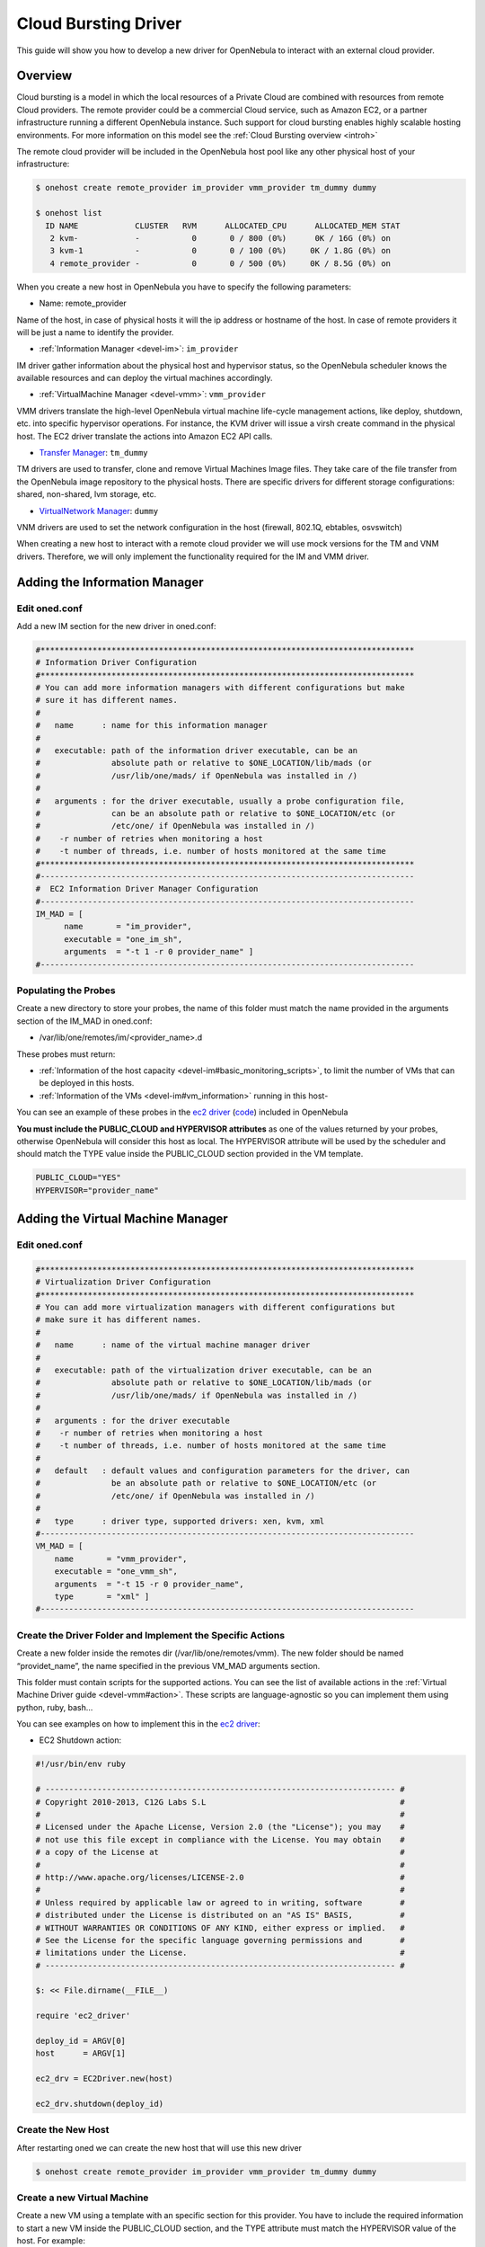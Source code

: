 .. _devel-cloudbursting:

======================
Cloud Bursting Driver
======================

This guide will show you how to develop a new driver for OpenNebula to interact with an external cloud provider.

Overview
========

Cloud bursting is a model in which the local resources of a Private Cloud are combined with resources from remote Cloud providers. The remote provider could be a commercial Cloud service, such as Amazon EC2, or a partner infrastructure running a different OpenNebula instance. Such support for cloud bursting enables highly scalable hosting environments. For more information on this model see the :ref:`Cloud Bursting overview <introh>`

The remote cloud provider will be included in the OpenNebula host pool like any other physical host of your infrastructure:

.. code::

    $ onehost create remote_provider im_provider vmm_provider tm_dummy dummy

    $ onehost list
      ID NAME            CLUSTER   RVM      ALLOCATED_CPU      ALLOCATED_MEM STAT
       2 kvm-            -           0       0 / 800 (0%)      0K / 16G (0%) on
       3 kvm-1           -           0       0 / 100 (0%)     0K / 1.8G (0%) on
       4 remote_provider -           0       0 / 500 (0%)     0K / 8.5G (0%) on

When you create a new host in OpenNebula you have to specify the following parameters:

-  Name: remote\_provider

Name of the host, in case of physical hosts it will the ip address or hostname of the host. In case of remote providers it will be just a name to identify the provider.

-  :ref:`Information Manager <devel-im>`: ``im_provider``

IM driver gather information about the physical host and hypervisor status, so the OpenNebula scheduler knows the available resources and can deploy the virtual machines accordingly.

-  :ref:`VirtualMachine Manager <devel-vmm>`: ``vmm_provider``

VMM drivers translate the high-level OpenNebula virtual machine life-cycle management actions, like deploy, shutdown, etc. into specific hypervisor operations. For instance, the KVM driver will issue a virsh create command in the physical host. The EC2 driver translate the actions into Amazon EC2 API calls.

-  `Transfer Manager <http://www.opennebula.org/documentation:rel3.2:sd>`__: ``tm_dummy``

TM drivers are used to transfer, clone and remove Virtual Machines Image files. They take care of the file transfer from the OpenNebula image repository to the physical hosts. There are specific drivers for different storage configurations: shared, non-shared, lvm storage, etc.

-  `VirtualNetwork Manager <http://www.opennebula.org/documentation:rel3.2:nm>`__: ``dummy``

VNM drivers are used to set the network configuration in the host (firewall, 802.1Q, ebtables, osvswitch)

When creating a new host to interact with a remote cloud provider we will use mock versions for the TM and VNM drivers. Therefore, we will only implement the functionality required for the IM and VMM driver.

Adding the Information Manager
==============================

Edit oned.conf
--------------

Add a new IM section for the new driver in oned.conf:

.. code::

    #*******************************************************************************
    # Information Driver Configuration
    #*******************************************************************************
    # You can add more information managers with different configurations but make
    # sure it has different names.
    #
    #   name      : name for this information manager
    #
    #   executable: path of the information driver executable, can be an
    #               absolute path or relative to $ONE_LOCATION/lib/mads (or
    #               /usr/lib/one/mads/ if OpenNebula was installed in /)
    #
    #   arguments : for the driver executable, usually a probe configuration file,
    #               can be an absolute path or relative to $ONE_LOCATION/etc (or
    #               /etc/one/ if OpenNebula was installed in /)
    #    -r number of retries when monitoring a host
    #    -t number of threads, i.e. number of hosts monitored at the same time
    #*******************************************************************************
    #-------------------------------------------------------------------------------
    #  EC2 Information Driver Manager Configuration
    #-------------------------------------------------------------------------------
    IM_MAD = [
          name       = "im_provider",
          executable = "one_im_sh",
          arguments  = "-t 1 -r 0 provider_name" ]
    #-------------------------------------------------------------------------------

Populating the Probes
---------------------

Create a new directory to store your probes, the name of this folder must match the name provided in the arguments section of the IM\_MAD in oned.conf:

-  /var/lib/one/remotes/im/<provider\_name>.d

These probes must return:

-  :ref:`Information of the host capacity <devel-im#basic_monitoring_scripts>`, to limit the number of VMs that can be deployed in this hosts.
-  :ref:`Information of the VMs <devel-im#vm_information>` running in this host-

You can see an example of these probes in the `ec2 driver <https://github.com/OpenNebula/one/tree/master/src/im_mad/remotes/ec2.d>`__ (`code <https://github.com/OpenNebula/one/blob/master/src/vmm_mad/remotes/ec2/ec2_driver.rb#L300>`__) included in OpenNebula

**You must include the PUBLIC\_CLOUD and HYPERVISOR attributes** as one of the values returned by your probes, otherwise OpenNebula will consider this host as local. The HYPERVISOR attribute will be used by the scheduler and should match the TYPE value inside the PUBLIC\_CLOUD section provided in the VM template.

.. code::

    PUBLIC_CLOUD="YES"
    HYPERVISOR="provider_name"

Adding the Virtual Machine Manager
==================================

Edit oned.conf
--------------

.. code::

    #*******************************************************************************
    # Virtualization Driver Configuration
    #*******************************************************************************
    # You can add more virtualization managers with different configurations but
    # make sure it has different names.
    #
    #   name      : name of the virtual machine manager driver
    #
    #   executable: path of the virtualization driver executable, can be an
    #               absolute path or relative to $ONE_LOCATION/lib/mads (or
    #               /usr/lib/one/mads/ if OpenNebula was installed in /)
    #
    #   arguments : for the driver executable
    #    -r number of retries when monitoring a host
    #    -t number of threads, i.e. number of hosts monitored at the same time
    #
    #   default   : default values and configuration parameters for the driver, can
    #               be an absolute path or relative to $ONE_LOCATION/etc (or
    #               /etc/one/ if OpenNebula was installed in /)
    #
    #   type      : driver type, supported drivers: xen, kvm, xml
    #-------------------------------------------------------------------------------
    VM_MAD = [
        name       = "vmm_provider",
        executable = "one_vmm_sh",
        arguments  = "-t 15 -r 0 provider_name",
        type       = "xml" ]
    #-------------------------------------------------------------------------------

Create the Driver Folder and Implement the Specific Actions
-----------------------------------------------------------

Create a new folder inside the remotes dir (/var/lib/one/remotes/vmm). The new folder should be named “providet\_name”, the name specified in the previous VM\_MAD arguments section.

This folder must contain scripts for the supported actions. You can see the list of available actions in the :ref:`Virtual Machine Driver guide <devel-vmm#action>`. These scripts are language-agnostic so you can implement them using python, ruby, bash...

You can see examples on how to implement this in the `ec2 driver <https://github.com/OpenNebula/one/tree/master/src/vmm_mad/remotes/ec2>`__:

-  EC2 Shutdown action:

.. code::

    #!/usr/bin/env ruby
     
    # -------------------------------------------------------------------------- #
    # Copyright 2010-2013, C12G Labs S.L                                         #
    #                                                                            #
    # Licensed under the Apache License, Version 2.0 (the "License"); you may    #
    # not use this file except in compliance with the License. You may obtain    #
    # a copy of the License at                                                   #
    #                                                                            #
    # http://www.apache.org/licenses/LICENSE-2.0                                 #
    #                                                                            #
    # Unless required by applicable law or agreed to in writing, software        #
    # distributed under the License is distributed on an "AS IS" BASIS,          #
    # WITHOUT WARRANTIES OR CONDITIONS OF ANY KIND, either express or implied.   #
    # See the License for the specific language governing permissions and        #
    # limitations under the License.                                             #
    # -------------------------------------------------------------------------- #
     
    $: << File.dirname(__FILE__)
     
    require 'ec2_driver'
     
    deploy_id = ARGV[0]
    host      = ARGV[1]
     
    ec2_drv = EC2Driver.new(host)
     
    ec2_drv.shutdown(deploy_id)

Create the New Host
-------------------

After restarting oned we can create the new host that will use this new driver

.. code::

    $ onehost create remote_provider im_provider vmm_provider tm_dummy dummy

Create a new Virtual Machine
----------------------------

Create a new VM using a template with an specific section for this provider. You have to include the required information to start a new VM inside the PUBLIC\_CLOUD section, and the TYPE attribute must match the HYPERVISOR value of the host. For example:

.. code::

    $ cat vm_template.one
    CPU=1
    MEMORY=256
    PUBLIC_CLOUD=[
        TYPE=provider_name
        PROVIDER_IMAGE_ID=id-141234,
        PROVIDER_INSTANCE_TYPE=small_256mb
    ]

    $ onevm create vm_template
    ID: 23

    $ onevm deploy 23 remote_provider

After this, the deploy script will receive the following arguments:

-  The path to the deployment file that contains the following XML:

.. code::

    <CPU>1</CPU>
    <MEMORY>256</MEMORY>
    <PUBLIC_CLOUD>
        <TYPE>provider_name</TYPE>
        <PROVIDER_IMAGE_ID>id-141234</PROVIDER_IMAGE_ID>
        <PROVIDER_INSTANCE_TYPE>small_256mb</PROVIDER_INSTANCE_TYPE>
    </PUBLIC_CLOUD>

-  The hostname: ``remote_provider``
-  The VM ID: ``23``

The deploy script has to return the ID of the new resource and an exit\_code 0:

.. code::

    $ cat /var/lib/one/remote/provider/deploy
    #!/bin/bash
    deployment_file=$1
    # Parse required parameters from the template
    ..
    # Retrieve account credentials from a local file/env
    ...
    # Create a new resource using the API provider
    ...
    # Return the provider ID of the new resource and exit code 0 or an error message

